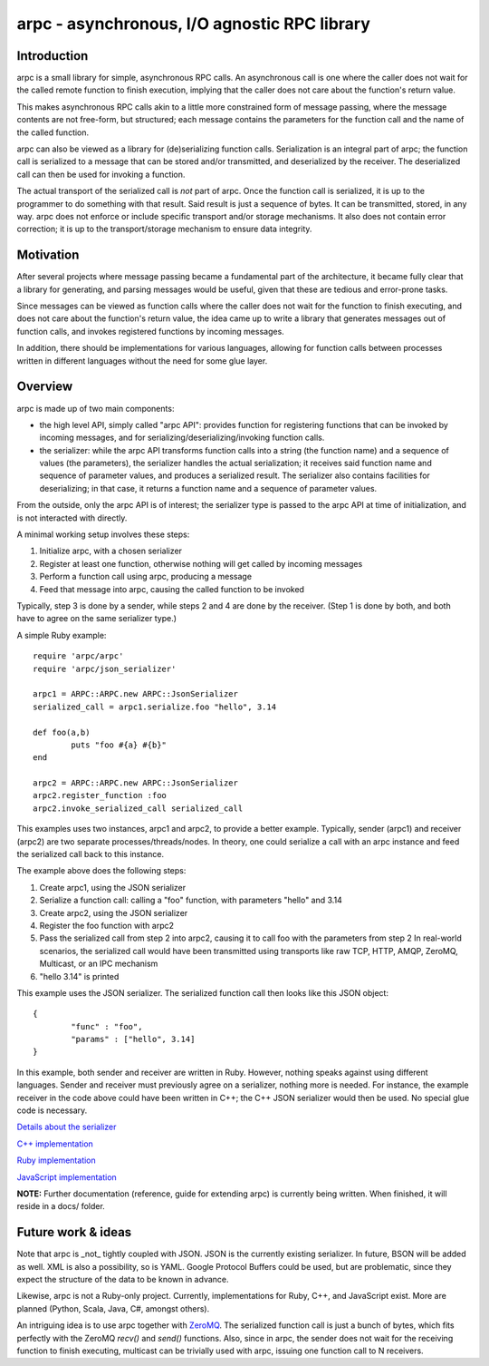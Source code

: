 arpc - asynchronous, I/O agnostic RPC library
=============================================


Introduction
------------

arpc is a small library for simple, asynchronous RPC calls.
An asynchronous call is one where the caller does not wait for the called remote function
to finish execution, implying that the caller does not care about the function's return value.

This makes asynchronous RPC calls akin to a little more constrained form of message passing,
where the message contents are not free-form, but structured; each message contains the parameters
for the function call and the name of the called function.

arpc can also be viewed as a library for (de)serializing function calls. Serialization is an
integral part of arpc; the function call is serialized to a message that can be stored and/or
transmitted, and deserialized by the receiver. The deserialized call can then be used for invoking
a function.

The actual transport of the serialized call is *not* part of arpc. Once the function call is serialized,
it is up to the programmer to do something with that result. Said result is just a sequence of bytes.
It can be transmitted, stored, in any way. arpc does not enforce or include specific transport and/or
storage mechanisms. It also does not contain error correction; it is up to the transport/storage
mechanism to ensure data integrity.


Motivation
----------

After several projects where message passing became a fundamental part of the architecture, it became fully
clear that a library for generating, and parsing messages would be useful, given that these are tedious
and error-prone tasks.

Since messages can be viewed as function calls where the caller does not wait for
the function to finish executing, and does not care about the function's return value, the idea came up to
write a library that generates messages out of function calls, and invokes registered functions by incoming
messages.

In addition, there should be implementations for various languages, allowing for function
calls between processes written in different languages without the need for some glue layer.


Overview
--------

arpc is made up of two main components:

- the high level API, simply called "arpc API": provides function for registering functions that can be invoked
  by incoming messages, and for serializing/deserializing/invoking function calls.
- the serializer: while the arpc API transforms function calls into a string (the function name) and
  a sequence of values (the parameters), the serializer handles the actual serialization; it receives
  said function name and sequence of parameter values, and produces a serialized result.
  The serializer also contains facilities for deserializing; in that case, it returns a function name and
  a sequence of parameter values.

From the outside, only the arpc API is of interest; the serializer type is passed to the arpc API at time of
initialization, and is not interacted with directly.

A minimal working setup involves these steps:

1. Initialize arpc, with a chosen serializer
2. Register at least one function, otherwise nothing will get called by incoming messages
3. Perform a function call using arpc, producing a message
4. Feed that message into arpc, causing the called function to be invoked

Typically, step 3 is done by a sender, while steps 2 and 4 are done by the receiver.
(Step 1 is done by both, and both have to agree on the same serializer type.)


A simple Ruby example:

::

	require 'arpc/arpc'
	require 'arpc/json_serializer'

	arpc1 = ARPC::ARPC.new ARPC::JsonSerializer
	serialized_call = arpc1.serialize.foo "hello", 3.14

	def foo(a,b)
		puts "foo #{a} #{b}"
	end

	arpc2 = ARPC::ARPC.new ARPC::JsonSerializer
	arpc2.register_function :foo
	arpc2.invoke_serialized_call serialized_call

This examples uses two instances, arpc1 and arpc2, to provide a better example. Typically, sender (arpc1)
and receiver (arpc2) are two separate processes/threads/nodes. In theory, one could serialize a call
with an arpc instance and feed the serialized call back to this instance.

The example above does the following steps:

1. Create arpc1, using the JSON serializer
2. Serialize a function call: calling a "foo" function, with parameters "hello" and 3.14
3. Create arpc2, using the JSON serializer
4. Register the foo function with arpc2
5. Pass the serialized call from step 2 into arpc2, causing it to call foo with the parameters from step 2
   In real-world scenarios, the serialized call would have been transmitted using transports like raw TCP,
   HTTP, AMQP, ZeroMQ, Multicast, or an IPC mechanism
6. "hello 3.14" is printed

This example uses the JSON serializer. The serialized function call then looks like this JSON object:

::

	{
		"func" : "foo",
		"params" : ["hello", 3.14]
	}

In this example, both sender and receiver are written in Ruby. However, nothing speaks against using
different languages. Sender and receiver must previously agree on a serializer, nothing more is needed.
For instance, the example receiver in the code above could have been written in C++; the C++ JSON serializer
would then be used. No special glue code is necessary.

`Details about the serializer <docs/serializer.rst>`_

`C++ implementation <docs/cpp.rst>`_

`Ruby implementation <docs/ruby.rst>`_

`JavaScript implementation <docs/js.rst>`_

**NOTE:** Further documentation (reference, guide for extending arpc) is currently being written. When finished,
it will reside in a docs/ folder.


Future work & ideas
-------------------

Note that arpc is _not_ tightly coupled with JSON. JSON is the currently existing serializer. In future,
BSON will be added as well. XML is also a possibility, so is YAML. Google Protocol Buffers could be used,
but are problematic, since they expect the structure of the data to be known in advance.

Likewise, arpc is not a Ruby-only project. Currently, implementations for Ruby, C++, and JavaScript exist.
More are planned (Python, Scala, Java, C#, amongst others).

An intriguing idea is to use arpc together with `ZeroMQ <http://www.zeromq.org/>`_. The serialized function call
is just a bunch of bytes, which fits perfectly with the ZeroMQ `recv()` and `send()` functions. Also,
since in arpc, the sender does not wait for the receiving function to finish executing, multicast can be
trivially used with arpc, issuing one function call to N receivers.
